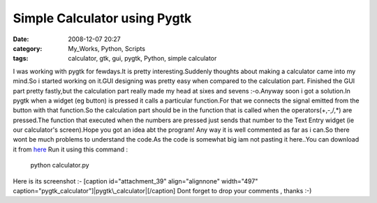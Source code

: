Simple Calculator using Pygtk
#############################
:date: 2008-12-07 20:27
:category: My_Works, Python, Scripts
:tags: calculator, gtk, gui, pygtk, Python, simple calculator

.. raw:: html

   <p>

I was working with pygtk for fewdays.It is pretty interesting.Suddenly
thoughts about making a calculator came into my mind.So i started
working on it.GUI designing was pretty easy when compared to the
calculation part. Finished the GUI part pretty fastly,but the
calculation part really made my head at sixes and sevens :-o.Anyway soon
i got a solution.In pygtk when a widget (eg button) is pressed it calls
a particular function.For that we connects the signal emitted from the
button with that function.So the calculation part should be in the
function that is called when the operators(+,-,/,\*) are pressed.The
function that executed when the numbers are pressed just sends that
number to the Text Entry widget (ie our calculator's screen).Hope you
got an idea abt the program! Any way it is well commented as far as i
can.So there wont be much problems to understand the code.As the code is
somewhat big iam not pasting it here..You can download it from `here`_
Run it using this command :

    python calculator.py

Here is its screenshot :- [caption id="attachment\_39" align="alignnone"
width="497"
caption="pygtk\_calculator"]\ |pygtk\_calculator|\ [/caption] Dont
forget to drop your comments , thanks :-)

.. raw:: html

   </p>

.. _here: http://ragsagar.freehostia.com/calculator.py

.. |pygtk\_calculator| image:: http://ragsagar.files.wordpress.com/2008/12/caclulator_pic.png

